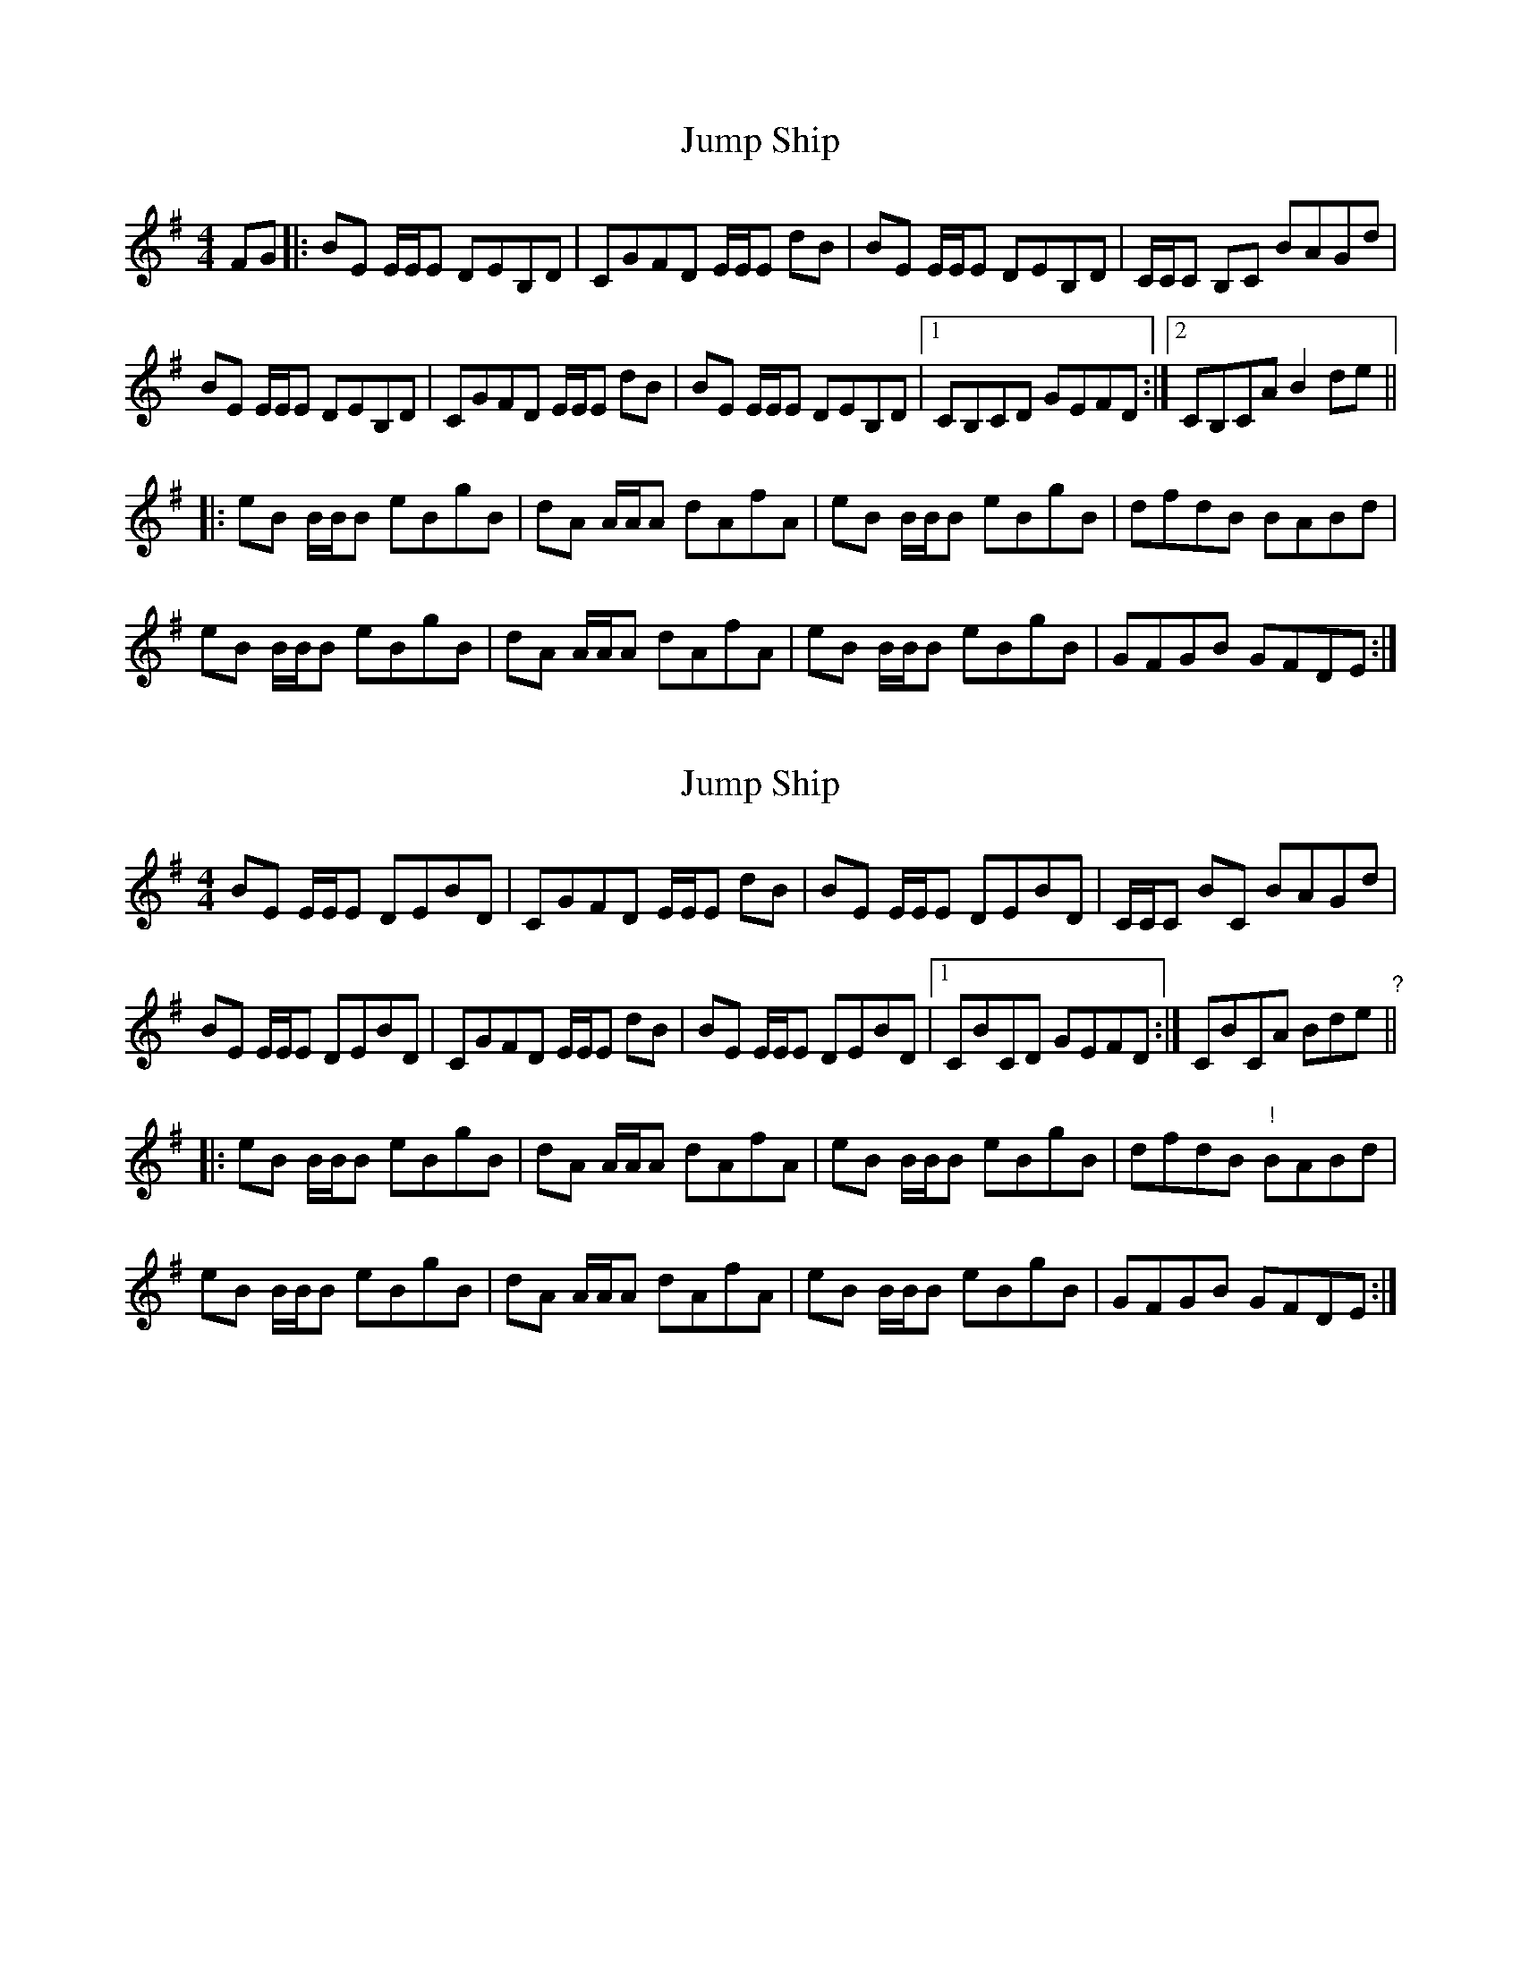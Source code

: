 X: 1
T: Jump Ship
Z: alasdairtaylor100
S: https://thesession.org/tunes/9018#setting9018
R: reel
M: 4/4
L: 1/8
K: Emin
FG|:BE E/E/E DEB,D|CGFD E/E/E dB|BE E/E/E DEB,D|C/C/C B,C BAGd|
BE E/E/E DEB,D|CGFD E/E/E dB|BE E/E/E DEB,D|1 CB,CD GEFD:|2 CB,CA B2de ||
|:eB B/B/B eBgB|dA A/A/A dAfA|eB B/B/B eBgB|dfdB BABd|
eB B/B/B eBgB|dA A/A/A dAfA|eB B/B/B eBgB|GFGB GFDE:|
X: 2
T: Jump Ship
Z: ceolachan
S: https://thesession.org/tunes/9018#setting19840
R: reel
M: 4/4
L: 1/8
K: Emin
BE E/E/E DEBD | CGFD E/E/E dB | BE E/E/E DEBD | C/C/C BC BAGd |BE E/E/E DEBD | CGFD E/E/E dB | BE E/E/E DEBD |[1 CBCD GEFD :|[ 2 CBCA Bde "?" |||: eB B/B/B eBgB | dA A/A/A dAfA | eB B/B/B eBgB | dfdB "!" BABd |eB B/B/B eBgB | dA A/A/A dAfA | eB B/B/B eBgB | GFGB GFDE :|
